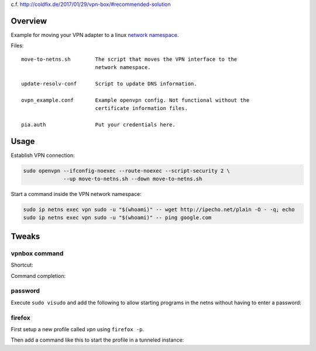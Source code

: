 c.f. http://coldfix.de/2017/01/29/vpn-box/#recommended-solution

Overview
========

Example for moving your VPN adapter to a linux `network namespace`_.

.. _network namespace: https://lwn.net/Articles/580893/

Files::

    move-to-netns.sh        The script that moves the VPN interface to the
                            network namespace.

    update-resolv-conf      Script to update DNS information.

    ovpn_example.conf       Example openvpn config. Not functional without the
                            certificate information files.

    pia.auth                Put your credentials here.

Usage
=====

Establish VPN connection:

.. code-block:: bash

    sudo openvpn --ifconfig-noexec --route-noexec --script-security 2 \
                 --up move-to-netns.sh --down move-to-netns.sh

Start a command inside the VPN network namespace:

.. code-block:: bash

    sudo ip netns exec vpn sudo -u "$(whoami)" -- wget http://ipecho.net/plain -O - -q; echo
    sudo ip netns exec vpn sudo -u "$(whoami)" -- ping google.com


Tweaks
======

vpnbox command
--------------

Shortcut:

.. code-block:: bash
    :caption: /usr/local/bin/vpnbox

    #! /bin/sh
    sudo ip netns exec vpn sudo -u "$(whoami)" -- "$@"

Command completion:

.. code-block:: bash
    :caption: ~/.zshrc

    compdef _precommand vpnbox

password
--------

Execute ``sudo visudo`` and add the following to allow starting programs in
the netns without having to enter a password:

.. code-block:: bash
    :caption: /etc/sudoers

    # put this near the end of the file:
    alice ALL=(ALL:ALL) NOPASSWD: /usr/bin/ip netns exec vpn sudo -u alice -- *

firefox
-------

First setup a new profile called *vpn* using ``firefox -p``.

Then add a command like this to start the profile in a tunneled instance:

.. code-block:: bash
    :caption: /usr/local/bin/foxtunnel

    #! /bin/sh
    vpnbox firefox -P vpn --no-remote --private-window "${1-http://ipecho.net/plain}"
